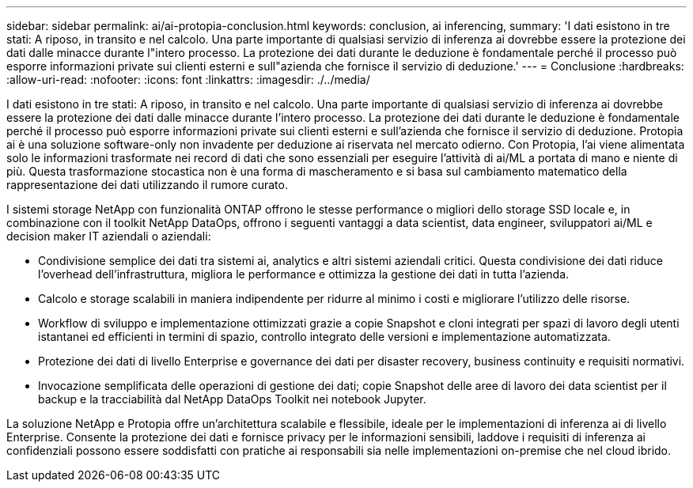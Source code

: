 ---
sidebar: sidebar 
permalink: ai/ai-protopia-conclusion.html 
keywords: conclusion, ai inferencing, 
summary: 'I dati esistono in tre stati: A riposo, in transito e nel calcolo. Una parte importante di qualsiasi servizio di inferenza ai dovrebbe essere la protezione dei dati dalle minacce durante l"intero processo. La protezione dei dati durante le deduzione è fondamentale perché il processo può esporre informazioni private sui clienti esterni e sull"azienda che fornisce il servizio di deduzione.' 
---
= Conclusione
:hardbreaks:
:allow-uri-read: 
:nofooter: 
:icons: font
:linkattrs: 
:imagesdir: ./../media/


[role="lead"]
I dati esistono in tre stati: A riposo, in transito e nel calcolo. Una parte importante di qualsiasi servizio di inferenza ai dovrebbe essere la protezione dei dati dalle minacce durante l'intero processo. La protezione dei dati durante le deduzione è fondamentale perché il processo può esporre informazioni private sui clienti esterni e sull'azienda che fornisce il servizio di deduzione. Protopia ai è una soluzione software-only non invadente per deduzione ai riservata nel mercato odierno. Con Protopia, l'ai viene alimentata solo le informazioni trasformate nei record di dati che sono essenziali per eseguire l'attività di ai/ML a portata di mano e niente di più. Questa trasformazione stocastica non è una forma di mascheramento e si basa sul cambiamento matematico della rappresentazione dei dati utilizzando il rumore curato.

I sistemi storage NetApp con funzionalità ONTAP offrono le stesse performance o migliori dello storage SSD locale e, in combinazione con il toolkit NetApp DataOps, offrono i seguenti vantaggi a data scientist, data engineer, sviluppatori ai/ML e decision maker IT aziendali o aziendali:

* Condivisione semplice dei dati tra sistemi ai, analytics e altri sistemi aziendali critici. Questa condivisione dei dati riduce l'overhead dell'infrastruttura, migliora le performance e ottimizza la gestione dei dati in tutta l'azienda.
* Calcolo e storage scalabili in maniera indipendente per ridurre al minimo i costi e migliorare l'utilizzo delle risorse.
* Workflow di sviluppo e implementazione ottimizzati grazie a copie Snapshot e cloni integrati per spazi di lavoro degli utenti istantanei ed efficienti in termini di spazio, controllo integrato delle versioni e implementazione automatizzata.
* Protezione dei dati di livello Enterprise e governance dei dati per disaster recovery, business continuity e requisiti normativi.
* Invocazione semplificata delle operazioni di gestione dei dati; copie Snapshot delle aree di lavoro dei data scientist per il backup e la tracciabilità dal NetApp DataOps Toolkit nei notebook Jupyter.


La soluzione NetApp e Protopia offre un'architettura scalabile e flessibile, ideale per le implementazioni di inferenza ai di livello Enterprise. Consente la protezione dei dati e fornisce privacy per le informazioni sensibili, laddove i requisiti di inferenza ai confidenziali possono essere soddisfatti con pratiche ai responsabili sia nelle implementazioni on-premise che nel cloud ibrido.
